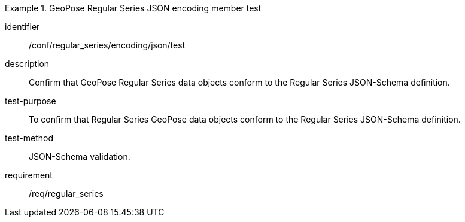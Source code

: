 
[abstract_test]
.GeoPose Regular Series JSON encoding member test
====
[%metadata]
identifier:: /conf/regular_series/encoding/json/test
description:: Confirm that GeoPose Regular Series data objects conform to the Regular Series JSON-Schema definition.
test-purpose:: To confirm that Regular Series GeoPose data objects conform to the Regular Series JSON-Schema definition.
test-method:: JSON-Schema validation.
requirement:: /req/regular_series
====
